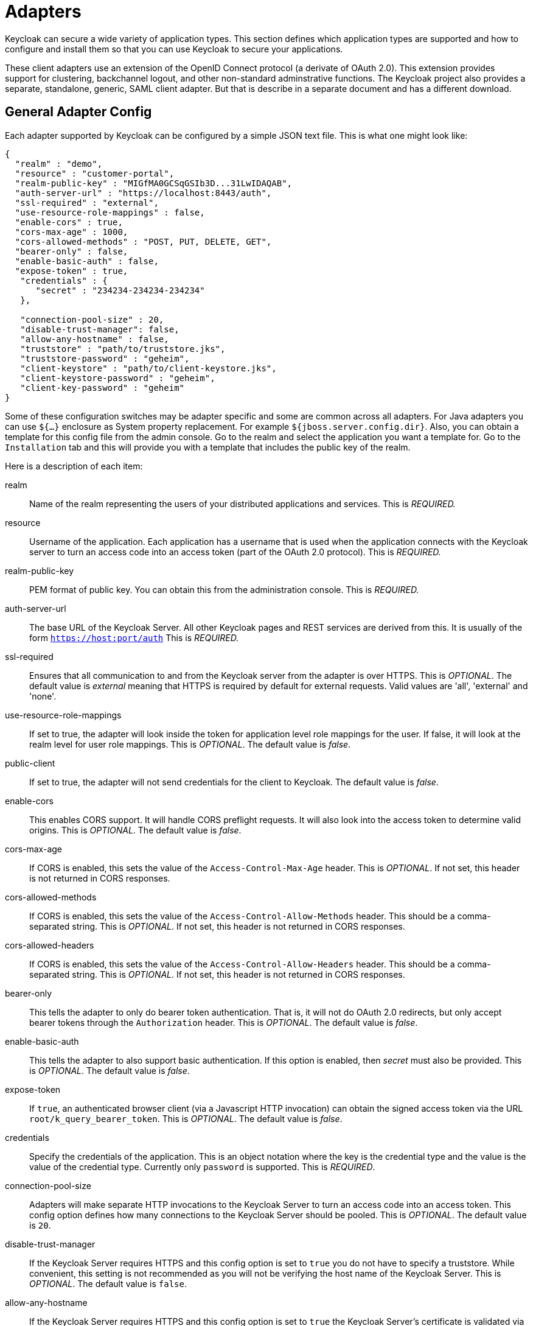 
[[_adapter_config]]

= Adapters

Keycloak can secure a wide variety of application types.
This section defines which application types are supported and how to configure and install them so that you can use Keycloak to secure your applications. 

These client adapters use an extension of the OpenID Connect protocol (a derivate of OAuth 2.0). This extension provides support for clustering, backchannel logout, and other non-standard adminstrative functions.
The Keycloak project also provides a separate, standalone, generic, SAML client adapter.
But that is describe in a separate document and has a different download. 


== General Adapter Config

Each adapter supported by Keycloak can be configured by a simple JSON text file.
This is what one might look like: 


[source]
----
{
  "realm" : "demo",
  "resource" : "customer-portal",
  "realm-public-key" : "MIGfMA0GCSqGSIb3D...31LwIDAQAB",
  "auth-server-url" : "https://localhost:8443/auth",
  "ssl-required" : "external",
  "use-resource-role-mappings" : false,
  "enable-cors" : true,
  "cors-max-age" : 1000,
  "cors-allowed-methods" : "POST, PUT, DELETE, GET",
  "bearer-only" : false,
  "enable-basic-auth" : false,
  "expose-token" : true,
   "credentials" : {
      "secret" : "234234-234234-234234"
   },

   "connection-pool-size" : 20,
   "disable-trust-manager": false,
   "allow-any-hostname" : false,
   "truststore" : "path/to/truststore.jks",
   "truststore-password" : "geheim",
   "client-keystore" : "path/to/client-keystore.jks",
   "client-keystore-password" : "geheim",
   "client-key-password" : "geheim"
}
----    

Some of these configuration switches may be adapter specific and some are common across all adapters.
For Java adapters you can use `${...}` enclosure as System property replacement.
For example `${jboss.server.config.dir}`.
Also, you can obtain a template for this config file from the admin console.
Go to the realm and select the application you want a template for.
Go to the `Installation` tab and this will provide you with a template that includes the public key of the realm. 

Here is a description of each item: 



realm::
  Name of the realm representing the users of your distributed applications and services.
  This is _REQUIRED._                    

resource::
  Username of the application.
  Each application has a username that is used when the application connects with the Keycloak server to turn an access code into an access token (part of the OAuth 2.0 protocol). This is _REQUIRED._                    

realm-public-key::
  PEM format of public key.
  You can obtain this from the administration console.
  This is _REQUIRED._                    

auth-server-url::
  The base URL of the Keycloak Server.
  All other Keycloak pages and REST services are derived from this.
  It is usually of the form `https://host:port/auth`                        This is _REQUIRED._                    

ssl-required::
  Ensures that all communication to and from the Keycloak server from the adapter is over HTTPS.
  This is _OPTIONAL_.
  The default value is _external_                        meaning that HTTPS is required by default for external requests.
  Valid values are 'all', 'external' and 'none'. 

use-resource-role-mappings::
  If set to true, the adapter will look inside the token for application level role mappings for the user.
  If false, it will look at the realm level for user role mappings.
  This is _OPTIONAL_.
  The default value is _false_. 

public-client::
  If set to true, the adapter will not send credentials for the client to Keycloak.
  The default value is _false_. 

enable-cors::
  This enables CORS support.
  It will handle CORS preflight requests.
  It will also look into the access token to determine valid origins.
  This is _OPTIONAL_.
  The default value is _false_. 

cors-max-age::
  If CORS is enabled, this sets the value of the `Access-Control-Max-Age`                        header.
  This is _OPTIONAL_.
  If not set, this header is not returned in CORS responses. 

cors-allowed-methods::
  If CORS is enabled, this sets the value of the `Access-Control-Allow-Methods`                        header.
  This should be a comma-separated string.
  This is _OPTIONAL_.
  If not set, this header is not returned in CORS responses. 

cors-allowed-headers::
  If CORS is enabled, this sets the value of the `Access-Control-Allow-Headers`                        header.
  This should be a comma-separated string.
  This is _OPTIONAL_.
  If not set, this header is not returned in CORS responses. 

bearer-only::
  This tells the adapter to only do bearer token authentication.
  That is, it will not do OAuth 2.0 redirects, but only accept bearer tokens through the `Authorization`                        header.
  This is _OPTIONAL_.
  The default value is _false_. 

enable-basic-auth::
  This tells the adapter to also support basic authentication.
  If this option is enabled, then _secret_ must also be provided.
  This is _OPTIONAL_.
  The default value is _false_. 

expose-token::
  If `true`, an authenticated browser client (via a Javascript HTTP invocation) can obtain the signed access token via the URL `root/k_query_bearer_token`.
  This is _OPTIONAL_.
  The default value is _false_. 

credentials::
  Specify the credentials of the application.
  This is an object notation where the key is the credential type and the value is the value of the credential type.
  Currently only `password`                        is supported.
  This is _REQUIRED_. 

connection-pool-size::
  Adapters will make separate HTTP invocations to the Keycloak Server to turn an access code into an access token.
  This config option defines how many connections to the Keycloak Server should be pooled.
  This is _OPTIONAL_.
  The default value is `20`. 

disable-trust-manager::
  If the Keycloak Server requires HTTPS and this config option is set to `true`                        you do not have to specify a truststore.
  While convenient,  this setting is not recommended as you will not be verifying the host name of the Keycloak Server.
  This is _OPTIONAL_.
  The default value is `false`. 

allow-any-hostname::
  If the Keycloak Server requires HTTPS and this config option is set to `true`                        the Keycloak Server's certificate is validated via the truststore, but host name validation is not done.
  This is not a recommended.
  This seting may be useful in test environments This is _OPTIONAL_.
  The default value is `false`. 

truststore::
  This setting is for Java adapters.
  The value is the file path to a Java keystore file.
  If you prefix the path with `classpath:`, then the truststore will be obtained from the deployment's classpath instead.
  Used for outgoing HTTPS communications to the Keycloak server.
  Client making HTTPS requests need a way to verify the host of the server they are talking to.
  This is what the trustore does.
  The keystore contains one or more trusted host certificates or certificate authorities.
  You can create this truststore by extracting the public certificate of the Keycloak server's SSL keystore.
  This is _OPTIONAL_                        if `ssl-required`                        is `none`                        or `disable-trust-manager`                        is `true`. 

truststore-password::
  Password for the truststore keystore.
  This is _REQUIRED_                        if `truststore`                        is set. 

client-keystore::
  _Not supported yet, but we will support in future versions._                        This setting is for Java adapters.
  This is the file path to a Java keystore file.
  This keystore contains client certificate for two-way SSL when the adapter makes HTTPS requests to the Keycloak server.
  This is _OPTIONAL_. 

client-keystore-password::
  _Not supported yet, but we will support in future versions._                        Password for the client keystore.
  This is _REQUIRED_                        if `client-keystore`                        is set. 

client-key-password::
  _Not supported yet, but we will support in future versions._                        Password for the client's key.
  This is _REQUIRED_                        if `client-keystore`                        is set. 

auth-server-url-for-backend-requests::
  Alternative location of auth-server-url used just for backend requests.
  It must be absolute URI.
  Useful especially in cluster (see <<_relative_uri_optimization,Relative URI Optimization>>) or if you would like to use _https_ for browser requests but stick with _http_ for backend requests etc. 

always-refresh-token::
  If _true_, Keycloak will refresh token in every request.
  More info in <<_refresh_token_each_req,Refresh token in each request>> . 

register-node-at-startup::
  If _true_, then adapter will send registration request to Keycloak.
  It's _false_                        by default and useful just in cluster (See <<_registration_app_nodes,Registration of application nodes to Keycloak>>) 

register-node-period::
  Period for re-registration adapter to Keycloak.
  Useful in cluster.
  See <<_registration_app_nodes,Registration of application nodes to Keycloak>> for details. 

token-store::
  Possible values are _session_ and _cookie_.
  Default is _session_, which means that adapter stores account info in HTTP Session.
  Alternative _cookie_ means storage of info in cookie.
  See <<_stateless_token_store,Stateless token store>> for details. 

principal-attribute::
  OpenID Connection ID Token attribute to populate the UserPrincipal name with.
  If token attribute is null, defaults to `sub`.
  Possible values are `sub`, `preferred_username`, `email`, `name`, `nickname`, `given_name`, `family_name`. 

turn-off-change-session-id-on-login::
  The session id is changed by default on a successful login on some platforms to plug a security attack vector (Tomcat 8, Jetty9, Undertow/Wildfly).  Change this to true if you want to turn this off This is _OPTIONAL_.
  The default value is _false_.     
